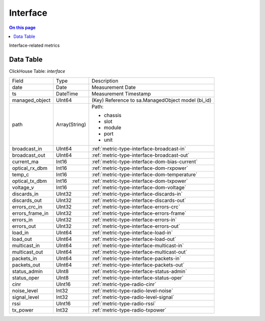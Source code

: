 .. _metric-scope-interface:

=========
Interface
=========
.. contents:: On this page
    :local:
    :backlinks: none
    :depth: 1
    :class: singlecol

Interface-related metrics

Data Table
----------
ClickHouse Table: `interface`

+----------------+--------------+------------------------------------------------------------+
|Field           |Type          |Description                                                 |
+----------------+--------------+------------------------------------------------------------+
|date            |Date          |Measurement Date                                            |
+----------------+--------------+------------------------------------------------------------+
|ts              |DateTime      |Measurement Timestamp                                       |
+----------------+--------------+------------------------------------------------------------+
|managed_object  |UInt64        |(Key) Reference to sa.ManagedObject model (bi_id)           |
+----------------+--------------+------------------------------------------------------------+
|path            |Array(String) |Path:                                                       |
|                |              |                                                            |
|                |              |* chassis                                                   |
|                |              |* slot                                                      |
|                |              |* module                                                    |
|                |              |* port                                                      |
|                |              |* unit                                                      |
+----------------+--------------+------------------------------------------------------------+
|broadcast_in    |UInt64        |:ref:`metric-type-interface-broadcast-in`                   |
+----------------+--------------+------------------------------------------------------------+
|broadcast_out   |UInt64        |:ref:`metric-type-interface-broadcast-out`                  |
+----------------+--------------+------------------------------------------------------------+
|current_ma      |Int16         |:ref:`metric-type-interface-dom-bias-current`               |
+----------------+--------------+------------------------------------------------------------+
|optical_rx_dbm  |Int16         |:ref:`metric-type-interface-dom-rxpower`                    |
+----------------+--------------+------------------------------------------------------------+
|temp_c          |Int16         |:ref:`metric-type-interface-dom-temperature`                |
+----------------+--------------+------------------------------------------------------------+
|optical_tx_dbm  |Int16         |:ref:`metric-type-interface-dom-txpower`                    |
+----------------+--------------+------------------------------------------------------------+
|voltage_v       |Int16         |:ref:`metric-type-interface-dom-voltage`                    |
+----------------+--------------+------------------------------------------------------------+
|discards_in     |UInt32        |:ref:`metric-type-interface-discards-in`                    |
+----------------+--------------+------------------------------------------------------------+
|discards_out    |UInt32        |:ref:`metric-type-interface-discards-out`                   |
+----------------+--------------+------------------------------------------------------------+
|errors_crc_in   |UInt32        |:ref:`metric-type-interface-errors-crc`                     |
+----------------+--------------+------------------------------------------------------------+
|errors_frame_in |UInt32        |:ref:`metric-type-interface-errors-frame`                   |
+----------------+--------------+------------------------------------------------------------+
|errors_in       |UInt32        |:ref:`metric-type-interface-errors-in`                      |
+----------------+--------------+------------------------------------------------------------+
|errors_out      |UInt32        |:ref:`metric-type-interface-errors-out`                     |
+----------------+--------------+------------------------------------------------------------+
|load_in         |UInt64        |:ref:`metric-type-interface-load-in`                        |
+----------------+--------------+------------------------------------------------------------+
|load_out        |UInt64        |:ref:`metric-type-interface-load-out`                       |
+----------------+--------------+------------------------------------------------------------+
|multicast_in    |UInt64        |:ref:`metric-type-interface-multicast-in`                   |
+----------------+--------------+------------------------------------------------------------+
|multicast_out   |UInt64        |:ref:`metric-type-interface-multicast-out`                  |
+----------------+--------------+------------------------------------------------------------+
|packets_in      |UInt64        |:ref:`metric-type-interface-packets-in`                     |
+----------------+--------------+------------------------------------------------------------+
|packets_out     |UInt64        |:ref:`metric-type-interface-packets-out`                    |
+----------------+--------------+------------------------------------------------------------+
|status_admin    |UInt8         |:ref:`metric-type-interface-status-admin`                   |
+----------------+--------------+------------------------------------------------------------+
|status_oper     |UInt8         |:ref:`metric-type-interface-status-oper`                    |
+----------------+--------------+------------------------------------------------------------+
|cinr            |UInt16        |:ref:`metric-type-radio-cinr`                               |
+----------------+--------------+------------------------------------------------------------+
|noise_level     |Int32         |:ref:`metric-type-radio-level-noise`                        |
+----------------+--------------+------------------------------------------------------------+
|signal_level    |Int32         |:ref:`metric-type-radio-level-signal`                       |
+----------------+--------------+------------------------------------------------------------+
|rssi            |UInt16        |:ref:`metric-type-radio-rssi`                               |
+----------------+--------------+------------------------------------------------------------+
|tx_power        |Int32         |:ref:`metric-type-radio-txpower`                            |
+----------------+--------------+------------------------------------------------------------+
